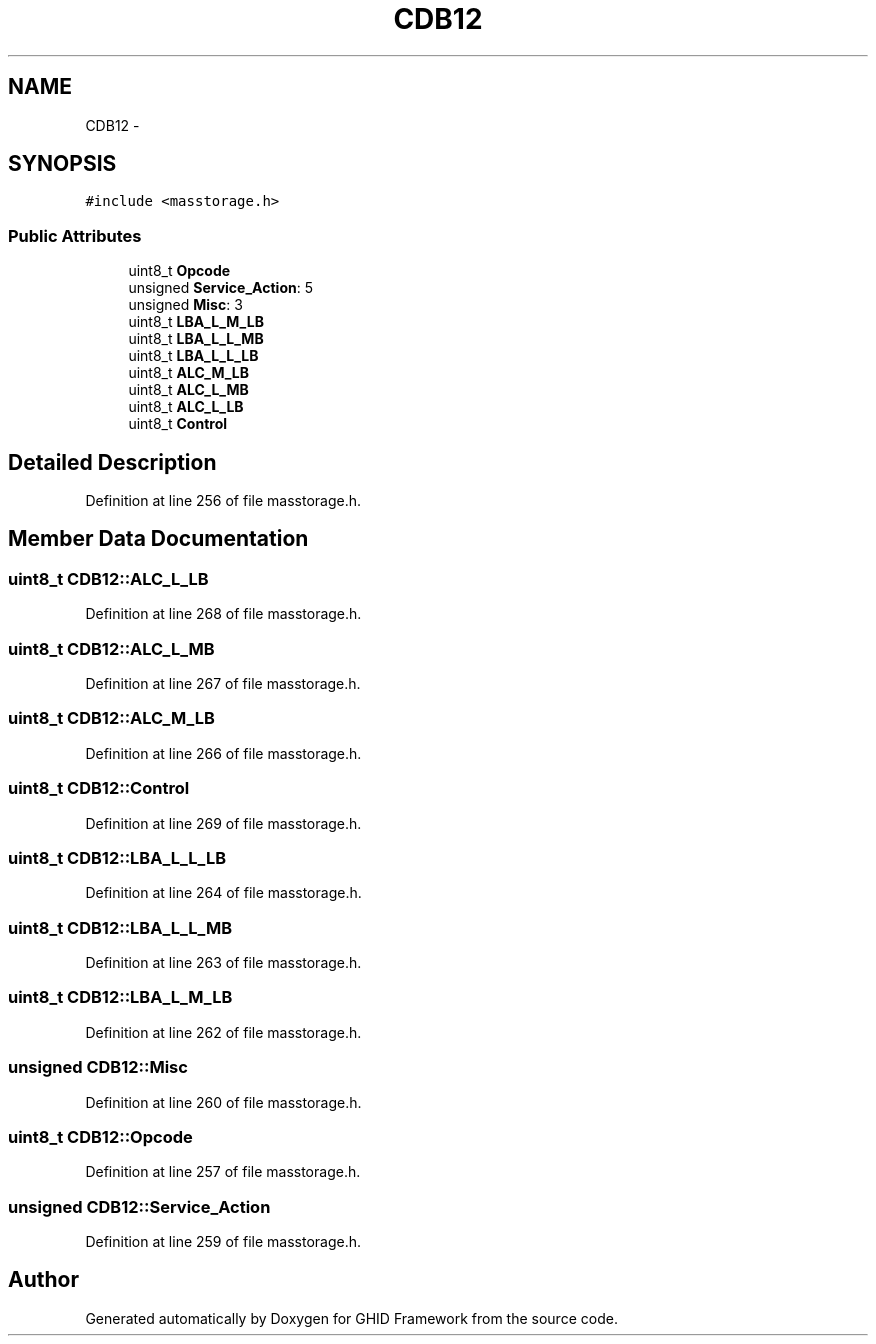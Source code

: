 .TH "CDB12" 3 "Sun Mar 30 2014" "Version version 2.0" "GHID Framework" \" -*- nroff -*-
.ad l
.nh
.SH NAME
CDB12 \- 
.SH SYNOPSIS
.br
.PP
.PP
\fC#include <masstorage\&.h>\fP
.SS "Public Attributes"

.in +1c
.ti -1c
.RI "uint8_t \fBOpcode\fP"
.br
.ti -1c
.RI "unsigned \fBService_Action\fP: 5"
.br
.ti -1c
.RI "unsigned \fBMisc\fP: 3"
.br
.ti -1c
.RI "uint8_t \fBLBA_L_M_LB\fP"
.br
.ti -1c
.RI "uint8_t \fBLBA_L_L_MB\fP"
.br
.ti -1c
.RI "uint8_t \fBLBA_L_L_LB\fP"
.br
.ti -1c
.RI "uint8_t \fBALC_M_LB\fP"
.br
.ti -1c
.RI "uint8_t \fBALC_L_MB\fP"
.br
.ti -1c
.RI "uint8_t \fBALC_L_LB\fP"
.br
.ti -1c
.RI "uint8_t \fBControl\fP"
.br
.in -1c
.SH "Detailed Description"
.PP 
Definition at line 256 of file masstorage\&.h\&.
.SH "Member Data Documentation"
.PP 
.SS "uint8_t \fBCDB12::ALC_L_LB\fP"
.PP
Definition at line 268 of file masstorage\&.h\&.
.SS "uint8_t \fBCDB12::ALC_L_MB\fP"
.PP
Definition at line 267 of file masstorage\&.h\&.
.SS "uint8_t \fBCDB12::ALC_M_LB\fP"
.PP
Definition at line 266 of file masstorage\&.h\&.
.SS "uint8_t \fBCDB12::Control\fP"
.PP
Definition at line 269 of file masstorage\&.h\&.
.SS "uint8_t \fBCDB12::LBA_L_L_LB\fP"
.PP
Definition at line 264 of file masstorage\&.h\&.
.SS "uint8_t \fBCDB12::LBA_L_L_MB\fP"
.PP
Definition at line 263 of file masstorage\&.h\&.
.SS "uint8_t \fBCDB12::LBA_L_M_LB\fP"
.PP
Definition at line 262 of file masstorage\&.h\&.
.SS "unsigned \fBCDB12::Misc\fP"
.PP
Definition at line 260 of file masstorage\&.h\&.
.SS "uint8_t \fBCDB12::Opcode\fP"
.PP
Definition at line 257 of file masstorage\&.h\&.
.SS "unsigned \fBCDB12::Service_Action\fP"
.PP
Definition at line 259 of file masstorage\&.h\&.

.SH "Author"
.PP 
Generated automatically by Doxygen for GHID Framework from the source code\&.
